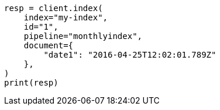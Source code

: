 // This file is autogenerated, DO NOT EDIT
// ingest/processors/date-index-name.asciidoc:43

[source, python]
----
resp = client.index(
    index="my-index",
    id="1",
    pipeline="monthlyindex",
    document={
        "date1": "2016-04-25T12:02:01.789Z"
    },
)
print(resp)
----
